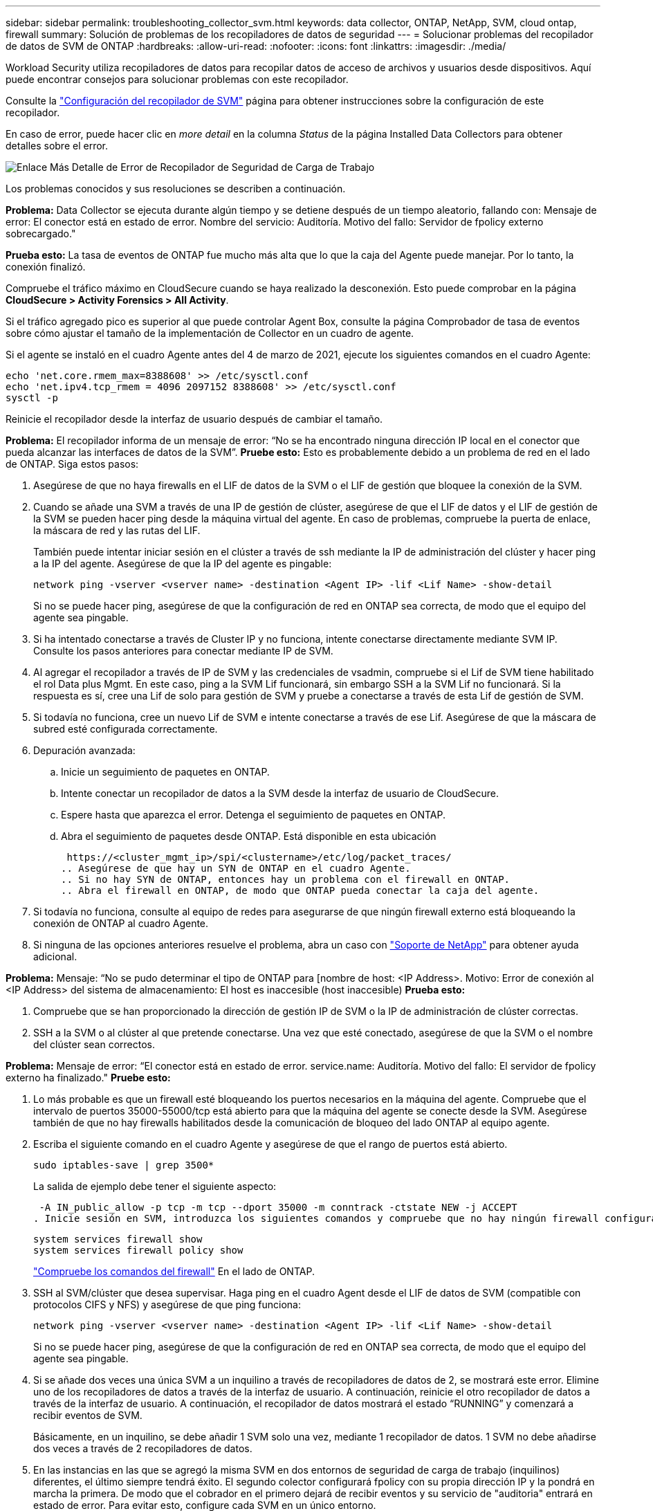 ---
sidebar: sidebar 
permalink: troubleshooting_collector_svm.html 
keywords: data collector, ONTAP, NetApp, SVM, cloud ontap, firewall 
summary: Solución de problemas de los recopiladores de datos de seguridad 
---
= Solucionar problemas del recopilador de datos de SVM de ONTAP
:hardbreaks:
:allow-uri-read: 
:nofooter: 
:icons: font
:linkattrs: 
:imagesdir: ./media/


[role="lead"]
Workload Security utiliza recopiladores de datos para recopilar datos de acceso de archivos y usuarios desde dispositivos. Aquí puede encontrar consejos para solucionar problemas con este recopilador.

Consulte la link:task_add_collector_svm.html["Configuración del recopilador de SVM"] página para obtener instrucciones sobre la configuración de este recopilador.

En caso de error, puede hacer clic en _more detail_ en la columna _Status_ de la página Installed Data Collectors para obtener detalles sobre el error.

image:CS_Data_Collector_Error.png["Enlace Más Detalle de Error de Recopilador de Seguridad de Carga de Trabajo"]

Los problemas conocidos y sus resoluciones se describen a continuación.

****
*Problema:* Data Collector se ejecuta durante algún tiempo y se detiene después de un tiempo aleatorio, fallando con: Mensaje de error: El conector está en estado de error. Nombre del servicio: Auditoría. Motivo del fallo: Servidor de fpolicy externo sobrecargado."

*Prueba esto:* La tasa de eventos de ONTAP fue mucho más alta que lo que la caja del Agente puede manejar. Por lo tanto, la conexión finalizó.

Compruebe el tráfico máximo en CloudSecure cuando se haya realizado la desconexión. Esto puede comprobar en la página *CloudSecure > Activity Forensics > All Activity*.

Si el tráfico agregado pico es superior al que puede controlar Agent Box, consulte la página Comprobador de tasa de eventos sobre cómo ajustar el tamaño de la implementación de Collector en un cuadro de agente.

Si el agente se instaló en el cuadro Agente antes del 4 de marzo de 2021, ejecute los siguientes comandos en el cuadro Agente:

....
echo 'net.core.rmem_max=8388608' >> /etc/sysctl.conf
echo 'net.ipv4.tcp_rmem = 4096 2097152 8388608' >> /etc/sysctl.conf
sysctl -p
....
Reinicie el recopilador desde la interfaz de usuario después de cambiar el tamaño.

****
****
*Problema:* El recopilador informa de un mensaje de error: “No se ha encontrado ninguna dirección IP local en el conector que pueda alcanzar las interfaces de datos de la SVM”. *Pruebe esto:* Esto es probablemente debido a un problema de red en el lado de ONTAP. Siga estos pasos:

. Asegúrese de que no haya firewalls en el LIF de datos de la SVM o el LIF de gestión que bloquee la conexión de la SVM.
. Cuando se añade una SVM a través de una IP de gestión de clúster, asegúrese de que el LIF de datos y el LIF de gestión de la SVM se pueden hacer ping desde la máquina virtual del agente. En caso de problemas, compruebe la puerta de enlace, la máscara de red y las rutas del LIF.
+
También puede intentar iniciar sesión en el clúster a través de ssh mediante la IP de administración del clúster y hacer ping a la IP del agente. Asegúrese de que la IP del agente es pingable:

+
 network ping -vserver <vserver name> -destination <Agent IP> -lif <Lif Name> -show-detail
+
Si no se puede hacer ping, asegúrese de que la configuración de red en ONTAP sea correcta, de modo que el equipo del agente sea pingable.

. Si ha intentado conectarse a través de Cluster IP y no funciona, intente conectarse directamente mediante SVM IP. Consulte los pasos anteriores para conectar mediante IP de SVM.
. Al agregar el recopilador a través de IP de SVM y las credenciales de vsadmin, compruebe si el Lif de SVM tiene habilitado el rol Data plus Mgmt. En este caso, ping a la SVM Lif funcionará, sin embargo SSH a la SVM Lif no funcionará. Si la respuesta es sí, cree una Lif de solo para gestión de SVM y pruebe a conectarse a través de esta Lif de gestión de SVM.
. Si todavía no funciona, cree un nuevo Lif de SVM e intente conectarse a través de ese Lif. Asegúrese de que la máscara de subred esté configurada correctamente.
. Depuración avanzada:
+
.. Inicie un seguimiento de paquetes en ONTAP.
.. Intente conectar un recopilador de datos a la SVM desde la interfaz de usuario de CloudSecure.
.. Espere hasta que aparezca el error. Detenga el seguimiento de paquetes en ONTAP.
.. Abra el seguimiento de paquetes desde ONTAP. Está disponible en esta ubicación
+
 https://<cluster_mgmt_ip>/spi/<clustername>/etc/log/packet_traces/
.. Asegúrese de que hay un SYN de ONTAP en el cuadro Agente.
.. Si no hay SYN de ONTAP, entonces hay un problema con el firewall en ONTAP.
.. Abra el firewall en ONTAP, de modo que ONTAP pueda conectar la caja del agente.


. Si todavía no funciona, consulte al equipo de redes para asegurarse de que ningún firewall externo está bloqueando la conexión de ONTAP al cuadro Agente.
. Si ninguna de las opciones anteriores resuelve el problema, abra un caso con link:concept_requesting_support.html["Soporte de NetApp"] para obtener ayuda adicional.


****
****
*Problema:* Mensaje: “No se pudo determinar el tipo de ONTAP para [nombre de host: <IP Address>. Motivo: Error de conexión al <IP Address> del sistema de almacenamiento: El host es inaccesible (host inaccesible) *Prueba esto:*

. Compruebe que se han proporcionado la dirección de gestión IP de SVM o la IP de administración de clúster correctas.
. SSH a la SVM o al clúster al que pretende conectarse. Una vez que esté conectado, asegúrese de que la SVM o el nombre del clúster sean correctos.


****
****
*Problema:* Mensaje de error: “El conector está en estado de error. service.name: Auditoría. Motivo del fallo: El servidor de fpolicy externo ha finalizado." *Pruebe esto:*

. Lo más probable es que un firewall esté bloqueando los puertos necesarios en la máquina del agente. Compruebe que el intervalo de puertos 35000-55000/tcp está abierto para que la máquina del agente se conecte desde la SVM. Asegúrese también de que no hay firewalls habilitados desde la comunicación de bloqueo del lado ONTAP al equipo agente.
. Escriba el siguiente comando en el cuadro Agente y asegúrese de que el rango de puertos está abierto.
+
 sudo iptables-save | grep 3500*
+
La salida de ejemplo debe tener el siguiente aspecto:

+
 -A IN_public_allow -p tcp -m tcp --dport 35000 -m conntrack -ctstate NEW -j ACCEPT
. Inicie sesión en SVM, introduzca los siguientes comandos y compruebe que no hay ningún firewall configurado para bloquear la comunicación con ONTAP.
+
....
system services firewall show
system services firewall policy show
....
+
link:https://docs.netapp.com/ontap-9/index.jsp?topic=%2Fcom.netapp.doc.dot-cm-nmg%2FGUID-969851BB-4302-4645-8DAC-1B059D81C5B2.html["Compruebe los comandos del firewall"] En el lado de ONTAP.

. SSH al SVM/clúster que desea supervisar. Haga ping en el cuadro Agent desde el LIF de datos de SVM (compatible con protocolos CIFS y NFS) y asegúrese de que ping funciona:
+
 network ping -vserver <vserver name> -destination <Agent IP> -lif <Lif Name> -show-detail
+
Si no se puede hacer ping, asegúrese de que la configuración de red en ONTAP sea correcta, de modo que el equipo del agente sea pingable.

. Si se añade dos veces una única SVM a un inquilino a través de recopiladores de datos de 2, se mostrará este error. Elimine uno de los recopiladores de datos a través de la interfaz de usuario. A continuación, reinicie el otro recopilador de datos a través de la interfaz de usuario. A continuación, el recopilador de datos mostrará el estado “RUNNING” y comenzará a recibir eventos de SVM.
+
Básicamente, en un inquilino, se debe añadir 1 SVM solo una vez, mediante 1 recopilador de datos. 1 SVM no debe añadirse dos veces a través de 2 recopiladores de datos.

. En las instancias en las que se agregó la misma SVM en dos entornos de seguridad de carga de trabajo (inquilinos) diferentes, el último siempre tendrá éxito. El segundo colector configurará fpolicy con su propia dirección IP y la pondrá en marcha la primera. De modo que el cobrador en el primero dejará de recibir eventos y su servicio de "auditoria" entrará en estado de error. Para evitar esto, configure cada SVM en un único entorno.
. Este error también se puede producir si las políticas de servicio no están configuradas correctamente. Con ONTAP 9.8 o posterior, para conectarse al recopilador de origen de datos, se necesita el servicio cliente-fpolicy-data junto con el servicio de datos-nfs y/o data-cifs. Además, el servicio de cliente-fpolicy-data debe estar asociado a los LIF de datos de la SVM supervisada.


****
****
*Problema:* No se ven eventos en la página de actividad. *Pruebe esto:*

. Compruebe si el recopilador ONTAP está en estado “EN EJECUCIÓN”. Si la respuesta es sí, asegúrese de que algunos eventos de cifs se generan en las máquinas virtuales del cliente cifs abriendo algunos archivos.
. Si no se ven actividades, inicie sesión en la SVM e introduzca el siguiente comando.
+
 <SVM>event log show -source fpolicy
+
Asegúrese de que no hay errores relacionados con fpolicy.

. Si no se ve ninguna actividad, inicie sesión en el SVM. Introduzca el siguiente comando:
+
 <SVM>fpolicy show
+
Compruebe si se ha establecido la política de fpolicy denominada con el prefijo «cloudsecure_» y si el estado es «on». Si no se establece, lo más probable es que el agente no pueda ejecutar los comandos en la SVM. Asegúrese de que se han seguido todos los requisitos previos descritos al principio de la página.



****
****
*Problema:* SVM Data Collector está en estado de error y el mensaje de error es “Agent failed to connect to the collector” *Pruebe esto:*

. Lo más probable es que el agente esté sobrecargado y no pueda conectarse a los recopiladores de orígenes de datos.
. Compruebe cuántos recopiladores de orígenes de datos están conectados al agente.
. Compruebe también la velocidad de flujo de datos en la página “Todas las actividades” en la interfaz de usuario.
. Si el número de actividades por segundo es significativamente alto, instale otro agente y mueva algunos de los recopiladores de orígenes de datos al nuevo agente.


****
****
*Problema:* SVM Data Collector muestra un mensaje de error como “fpolicy.server.connectError: Node no pudo establecer una conexión con el servidor FPolicy “12.195.15.146” ( Motivo: “Select Timed Out”) *Pruebe esto:* El firewall está habilitado en SVM/Cluster. Por lo tanto, fpolicy Engine no puede conectarse al servidor fpolicy. Las CLI de ONTAP que se pueden utilizar para obtener más información son:

....
event log show -source fpolicy which shows the error
event log show -source fpolicy -fields event,action,description which shows more details.
....
link:https://docs.netapp.com/ontap-9/index.jsp?topic=%2Fcom.netapp.doc.dot-cm-nmg%2FGUID-969851BB-4302-4645-8DAC-1B059D81C5B2.html["Compruebe los comandos del firewall"] En el lado de ONTAP.

****
****
*Problema:* Mensaje de error: “El conector está en estado de error. Nombre del servicio:audit. Motivo del fallo: No hay una interfaz de datos válida (función: Datos, protocolos de datos: NFS o CIFS o ambos, estado: Up) encontrado en la SVM.” *Pruebe esto:* Asegúrese de que haya una interfaz operativa (teniendo el rol de protocolo de datos y datos como CIFS/NFS.

****
****
*Problema:* El recopilador de datos entra en estado de error y luego entra en estado de EJECUCIÓN después de un tiempo, luego vuelve a Error de nuevo. Este ciclo se repite. *Prueba esto:* Esto suele ocurrir en el siguiente escenario:

. Se han agregado varios recopiladores de datos.
. Los recolectores de datos que muestran este tipo de comportamiento tendrán 1 SVM agregados a estos recolectores de datos. Esto significa que 2 o más recopiladores de datos están conectados a 1 SVM.
. Asegúrese de que el recopilador de datos de 1 se conecte solo a una SVM de 1.
. Elimine los otros recopiladores de datos que están conectados a la misma SVM.


****
****
*Problema:* El conector está en estado de error. Nombre del servicio: Auditoría. Motivo del fallo: No se puede configurar (política en svmname de SVM. Motivo: Valor no válido especificado para el elemento 'hares-to-include' dentro de 'fpolicy.policy.scope-modify: 'Federal' *Intente esto:* *Los nombres de los recursos compartidos deben ser dados sin comillas. Edite la configuración DSC de la SVM ONTAP para corregir los nombres de los recursos compartidos.

_Include y exclude shares_ no está destinado a una larga lista de nombres de recursos compartidos. En su lugar, utilice el filtrado por volumen si tiene un gran número de recursos compartidos que incluir o excluir.

****
****
*Problema:* Existen fpolicies en el Cluster que no se utilizan. ¿Qué debería hacer con esas personas antes de instalar Workload Security? *Pruebe esto:* Se recomienda eliminar todos los ajustes de fpolicy no utilizados existentes incluso si están en estado desconectado. Workload Security creará fpolicy con el prefijo "cloudsecure_". Se pueden eliminar todas las demás configuraciones de fpolicy no utilizadas.

Comando de la CLI para mostrar la lista de fpolicy:

 fpolicy show
Pasos para eliminar configuraciones de fpolicy:

....
fpolicy disable -vserver <svmname> -policy-name <policy_name>
fpolicy policy scope delete -vserver <svmname> -policy-name <policy_name>
fpolicy policy delete -vserver <svmname> -policy-name <policy_name>
fpolicy policy event delete -vserver <svmname> -event-name <event_list>
fpolicy policy external-engine delete -vserver <svmname> -engine-name <engine_name>
....
|Después de habilitar la seguridad de las cargas de trabajo, el rendimiento de ONTAP se ve afectado: La latencia se vuelve esporádicamente alta, las IOPS se vuelven esporádicamente bajas. |Mientras se utiliza ONTAP con seguridad de carga de trabajo, a veces se pueden ver problemas de latencia en ONTAP. Hay una serie de posibles motivos para ello, como se indica en los siguientes apartados: link:https://mysupport.netapp.com/site/bugs-online/product/ONTAP/BURT/1372994["1372994"] https://mysupport.netapp.com/site/bugs-online/product/ONTAP/BURT/1415152["1415152"], , , https://mysupport.netapp.com/site/bugs-online/product/ONTAP/BURT/1438207["1438207"] https://mysupport.netapp.com/site/bugs-online/product/ONTAP/BURT/1479704["1479704"] https://mysupport.netapp.com/site/bugs-online/product/ONTAP/BURT/1354659["1354659"] . Todos estos problemas se solucionan en ONTAP 9.13.1 y versiones posteriores; se recomienda encarecidamente usar una de estas versiones posteriores.

****
****
*Problema:* El recopilador de datos está en error, muestra este mensaje de error. “Error: El conector está en estado de error. Nombre del servicio: Auditoría. Motivo del fallo: No se puede configurar la política en SVM_test. Motivo: Falta el valor del campo zapi: Eventos. “ *Prueba esto:*

. Empiece con una nueva SVM solo con el servicio NFS configurado.
. Añadir un recopilador de datos de SVM de ONTAP en Workload Security. CIFS se configura como un protocolo permitido para la SVM mientras se añade el recopilador de datos de la SVM de ONTAP en Workload Security.
. Espere hasta que el recopilador de datos de Workload Security muestre un error.
. Dado que el servidor CIFS NO está configurado en la SVM, este error, tal como se muestra en la izquierda, se muestra con Workload Security.
. Edite el recopilador de datos de la SVM de ONTAP y anule la comprobación de CIFS como protocolo permitido. Guarde el recopilador de datos. Empezará a funcionar únicamente con el protocolo NFS habilitado.


****
****
*Problema:* Data Collector muestra el mensaje de error: “Error: Fallo al determinar el estado del recopilador en 2 reintentos, intente reiniciar el recopilador de nuevo (Código de error: AGENT008)”. *Pruebe esto:*

. En la página colectores de datos, desplácese a la derecha del recopilador de datos indicando el error y haga clic en el menú 3 puntos. Seleccione _Edit_. Vuelva a introducir la contraseña del recopilador de datos. Guarde el recopilador de datos pulsando el botón _Save_. El recopilador de datos se reiniciará y se debería solucionar el error.
. Es posible que la máquina del agente no tenga suficiente espacio de CPU o RAM, por lo que los DSCs están fallando. Compruebe el número de colectores de datos que se agregan al agente en la máquina. Si es superior a 20, aumente la capacidad de CPU y RAM de la máquina del agente. Una vez que la CPU y la RAM se aumentan, los DSCs se inicializarán y luego se pondrán en funcionamiento automáticamente. Consulte la guía de tamaños en link:concept_cs_event_rate_checker.html["esta página"].


****
****
*Problema:* El recolector de datos está ererde cuando se selecciona el modo SVM. *Prueba esto:* Al conectarse en modo SVM, si se utiliza la IP de administración de clúster para conectarse en lugar de la IP de administración de SVM, la conexión se producirá un error. Asegúrese de que se usa la IP de SVM correcta.

****
****
*Problema:* El recopilador de datos muestra un mensaje de error cuando la función Acceso denegado está habilitada: “El conector está en estado de error. Nombre del servicio: Auditoría. Motivo del fallo: No se pudo configurar fpolicy en la SVM test_svm. Motivo: El usuario no está autorizado. *Prueba esto:* El usuario podría estar perdiendo los permisos REST necesarios para la función Acceso denegado. Siga las instrucciones de link:concept_ws_integration_with_ontap_access_denied.html["esta página"] para establecer los permisos.

Reinicie el recopilador una vez definidos los permisos.

****
Si todavía tiene problemas, póngase en contacto con los enlaces de soporte mencionados en la página *Ayuda > Soporte*.

